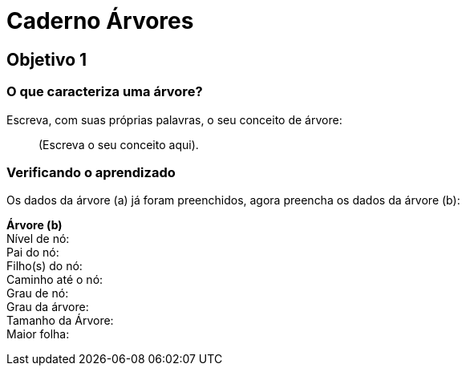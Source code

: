 = Caderno Árvores =

== Objetivo 1

=== O que caracteriza uma árvore?

Escreva, com suas próprias palavras, o seu conceito de árvore:

____

(Escreva o seu conceito aqui).

____

=== Verificando o aprendizado

Os dados da árvore (a) já foram preenchidos, agora preencha os dados
da árvore (b):

*Árvore (b)* +
Nível de nó:  +
Pai do nó:  +
Filho(s) do nó:  +
Caminho até o nó: +
Grau de nó:  +
Grau da árvore: +
Tamanho da Árvore: +
Maior folha: +
